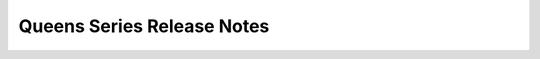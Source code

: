 ============================
 Queens Series Release Notes
============================

.. release-notes::
   :branch: origin/stable/queens

